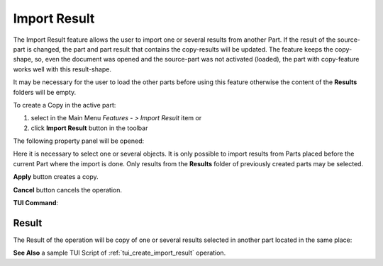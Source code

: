 .. |import_result_btn.icon|    image:: images/import_result_btn.png

Import Result
=====

The Import Result feature allows the user to import one or several results from another Part. If the result of the source-part is
changed, the part and part result that contains the copy-results will be updated. The feature keeps the
copy-shape, so, even the document was opened and the source-part was not activated (loaded), the part with copy-feature works well
with this result-shape.

It may be necessary for the user to load the other parts before using this feature otherwise the content of the **Results** folders will be empty.

To create a Copy in the active part:

#. select in the Main Menu *Features - > Import Result* item  or
#. click |import_result_btn.icon| **Import Result** button in the toolbar


The following property panel will be opened:

.. image:: images/ImportResult.png
  :align: center

.. centered::
   **Import result operation**

Here it is necessary to select one or several objects. It is only possible to import results from Parts placed before the
current Part where the import is done. Only results from the **Results** folder of previously created parts may be selected.


**Apply** button creates a copy.
  
**Cancel** button cancels the operation.

**TUI Command**:

.. py:function:: model.addImportResult(Part_doc, results)

    :param part: The current part object.
    :param results: A list of results from another part.
    :return: Result feature Import Result.

Result
""""""

The Result of the operation will be copy of one or several results selected in another part located in the same place:

.. image:: images/CreatedImportResult.png
	   :align: center

.. centered::
   **Import result created**

**See Also** a sample TUI Script of :ref:`tui_create_import_result` operation.
